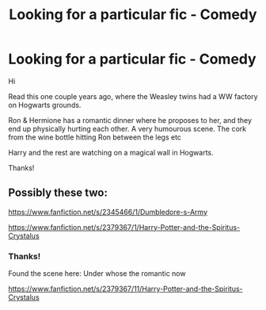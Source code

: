 #+TITLE: Looking for a particular fic - Comedy

* Looking for a particular fic - Comedy
:PROPERTIES:
:Author: SYNERGY6
:Score: 9
:DateUnix: 1421835273.0
:DateShort: 2015-Jan-21
:FlairText: Request
:END:
Hi

Read this one couple years ago, where the Weasley twins had a WW factory on Hogwarts grounds.

Ron & Hermione has a romantic dinner where he proposes to her, and they end up physically hurting each other. A very humourous scene. The cork from the wine bottle hitting Ron between the legs etc

Harry and the rest are watching on a magical wall in Hogwarts.

Thanks!


** Possibly these two:

[[https://www.fanfiction.net/s/2345466/1/Dumbledore-s-Army]]

[[https://www.fanfiction.net/s/2379367/1/Harry-Potter-and-the-Spiritus-Crystalus]]
:PROPERTIES:
:Score: 1
:DateUnix: 1421860401.0
:DateShort: 2015-Jan-21
:END:

*** Thanks!

Found the scene here: Under whose the romantic now

[[https://www.fanfiction.net/s/2379367/11/Harry-Potter-and-the-Spiritus-Crystalus]]
:PROPERTIES:
:Author: SYNERGY6
:Score: 1
:DateUnix: 1422015885.0
:DateShort: 2015-Jan-23
:END:
